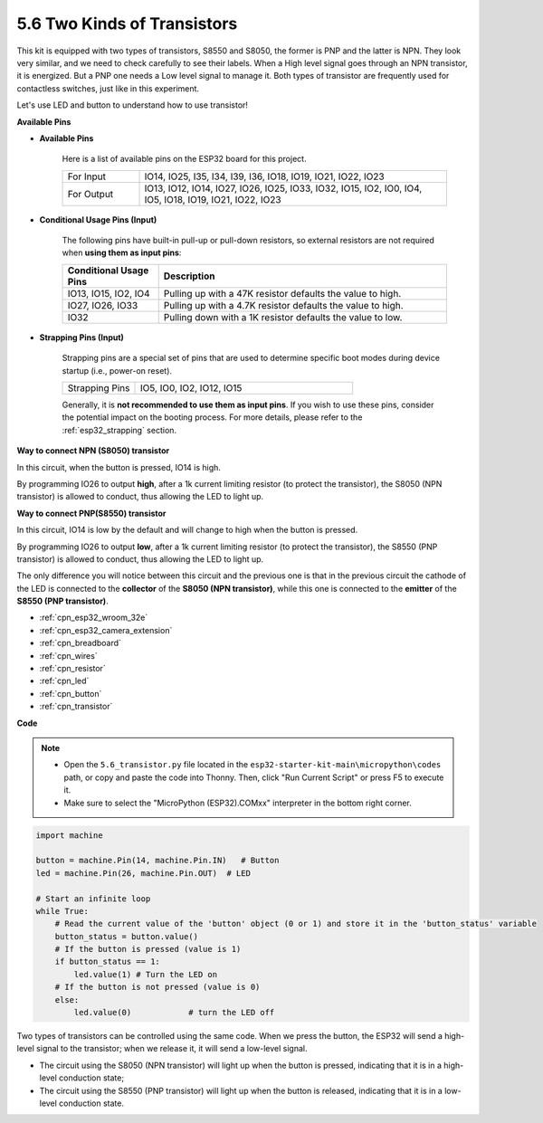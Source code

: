 .. _py_transistor:

5.6 Two Kinds of Transistors
==========================================
This kit is equipped with two types of transistors, S8550 and S8050, the former is PNP and the latter is NPN. They look very similar, and we need to check carefully to see their labels.
When a High level signal goes through an NPN transistor, it is energized. But a PNP one needs a Low level signal to manage it. Both types of transistor are frequently used for contactless switches, just like in this experiment.

Let's use LED and button to understand how to use transistor!

**Available Pins**

* **Available Pins**

    Here is a list of available pins on the ESP32 board for this project.

    .. list-table::
        :widths: 5 20

        *   - For Input
            - IO14, IO25, I35, I34, I39, I36, IO18, IO19, IO21, IO22, IO23
        *   - For Output
            - IO13, IO12, IO14, IO27, IO26, IO25, IO33, IO32, IO15, IO2, IO0, IO4, IO5, IO18, IO19, IO21, IO22, IO23

* **Conditional Usage Pins (Input)**

    The following pins have built-in pull-up or pull-down resistors, so external resistors are not required when **using them as input pins**:


    .. list-table::
        :widths: 5 15
        :header-rows: 1

        *   - Conditional Usage Pins
            - Description
        *   - IO13, IO15, IO2, IO4
            - Pulling up with a 47K resistor defaults the value to high.
        *   - IO27, IO26, IO33
            - Pulling up with a 4.7K resistor defaults the value to high.
        *   - IO32
            - Pulling down with a 1K resistor defaults the value to low.

* **Strapping Pins (Input)**

    Strapping pins are a special set of pins that are used to determine specific boot modes during device startup 
    (i.e., power-on reset).

    
    
    .. list-table::
        :widths: 5 15

        *   - Strapping Pins
            - IO5, IO0, IO2, IO12, IO15 
    

    

    Generally, it is **not recommended to use them as input pins**. If you wish to use these pins, consider the potential impact on the booting process. For more details, please refer to the :ref:`esp32_strapping` section.



**Way to connect NPN (S8050) transistor**

.. image:: ../../img/circuit/circuit_5.6_S8050.png

In this circuit, when the button is pressed, IO14 is high.

By programming IO26 to output **high**, after a 1k current limiting resistor (to protect the transistor), the S8050 (NPN transistor) is allowed to conduct, thus allowing the LED to light up.


.. image:: ../../img/wiring/5.6_s8050_bb.png

**Way to connect PNP(S8550) transistor**

.. image:: ../../img/circuit/circuit_5.6_S8550.png

In this circuit, IO14 is low by the default and will change to high when the button is pressed.

By programming IO26 to output **low**, after a 1k current limiting resistor (to protect the transistor), the S8550 (PNP transistor) is allowed to conduct, thus allowing the LED to light up.

The only difference you will notice between this circuit and the previous one is that in the previous circuit the cathode of the LED is connected to the **collector** of the **S8050 (NPN transistor)**, while this one is connected to the **emitter** of the **S8550 (PNP transistor)**.

.. image:: ../../img/wiring/5.6_s8550_bb.png

* :ref:`cpn_esp32_wroom_32e`
* :ref:`cpn_esp32_camera_extension`
* :ref:`cpn_breadboard`
* :ref:`cpn_wires`
* :ref:`cpn_resistor`
* :ref:`cpn_led`
* :ref:`cpn_button`
* :ref:`cpn_transistor`

**Code**

.. note::

    * Open the ``5.6_transistor.py`` file located in the ``esp32-starter-kit-main\micropython\codes`` path, or copy and paste the code into Thonny. Then, click "Run Current Script" or press F5 to execute it.
    * Make sure to select the "MicroPython (ESP32).COMxx" interpreter in the bottom right corner. 



.. code-block:: python

    import machine 

    button = machine.Pin(14, machine.Pin.IN)   # Button
    led = machine.Pin(26, machine.Pin.OUT)  # LED

    # Start an infinite loop
    while True:  
        # Read the current value of the 'button' object (0 or 1) and store it in the 'button_status' variable
        button_status = button.value() 
        # If the button is pressed (value is 1)
        if button_status == 1: 
            led.value(1) # Turn the LED on
        # If the button is not pressed (value is 0)
        else:       
            led.value(0)            # turn the LED off



Two types of transistors can be controlled using the same code. 
When we press the button, the ESP32 will send a high-level signal to the transistor; 
when we release it, it will send a low-level signal.

* The circuit using the S8050 (NPN transistor) will light up when the button is pressed, indicating that it is in a high-level conduction state;
* The circuit using the S8550 (PNP transistor) will light up when the button is released, indicating that it is in a low-level conduction state.